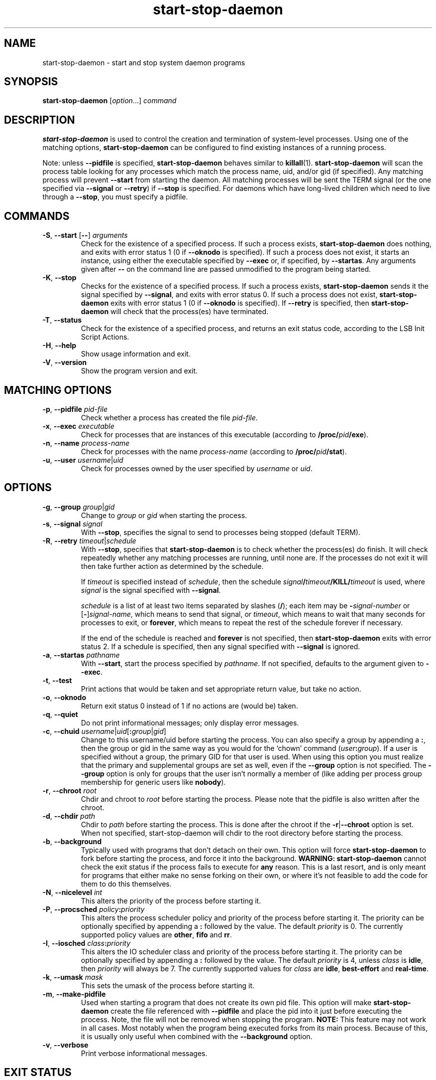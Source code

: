 .TH start\-stop\-daemon 8 "2011-07-04" "Debian Project" "dpkg utilities"
.SH NAME
start\-stop\-daemon \- start and stop system daemon programs
.
.SH SYNOPSIS
.B start\-stop\-daemon
.RI [ option "...] " command
.
.SH DESCRIPTION
.B start\-stop\-daemon
is used to control the creation and termination of system-level processes.
Using one of the matching options, \fBstart\-stop\-daemon\fP
can be configured to find existing instances of a running process.
.PP
Note: unless
.B \-\-pidfile
is specified,
.B start\-stop\-daemon
behaves similar to
.BR killall (1).
.B start\-stop\-daemon
will scan the process table looking for any processes which
match the process name, uid, and/or gid (if specified). Any
matching process will prevent
.BR \-\-start
from starting the daemon. All matching processes will be sent the TERM
signal (or the one specified via \fB\-\-signal\fP or \fB\-\-retry\fP) if
.BR \-\-stop
is specified. For daemons which have long-lived children
which need to live through a
.BR \-\-stop ,
you must specify a pidfile.
.
.SH COMMANDS
.TP
.BR \-S ", " \-\-start " [" \-\- "] \fIarguments\fP"
Check for the existence of a specified process.
If such a process exists,
.B start\-stop\-daemon
does nothing, and exits with error status 1 (0 if
.BR \-\-oknodo
is specified).
If such a process does not exist, it starts an
instance, using either the executable specified by
.B \-\-exec
or, if specified, by
.BR \-\-startas .
Any arguments given after
.BR \-\-
on the command line are passed unmodified to the program being
started.
.TP
.BR \-K ", " \-\-stop
Checks for the existence of a specified process.
If such a process exists,
.B start\-stop\-daemon
sends it the signal specified by
.BR \-\-signal ,
and exits with error status 0.
If such a process does not exist,
.B start\-stop\-daemon
exits with error status 1
(0 if
.BR \-\-oknodo
is specified). If
.B \-\-retry
is specified, then
.B start\-stop\-daemon
will check that the process(es) have terminated.
.TP
.BR \-T ", " \-\-status
Check for the existence of a specified process, and returns an exit status
code, according to the LSB Init Script Actions.
.TP
.BR \-H ", " \-\-help
Show usage information and exit.
.TP
.BR \-V ", " \-\-version
Show the program version and exit.
.
.SH MATCHING OPTIONS
.TP
.BR \-p ", " \-\-pidfile " \fIpid-file\fP"
Check whether a process has created the file
.IR pid-file .
.TP
.BR \-x ", " \-\-exec " \fIexecutable\fP"
Check for processes that are instances of this executable (according to
\fB/proc/\fIpid\fP/exe\fR).
.TP
.BR \-n ", " \-\-name " \fIprocess-name\fP"
Check for processes with the name
.I process-name
(according to
.BR /proc/\fIpid\fB/stat\fP ).
.TP
.BR \-u ", " \-\-user " \fIusername\fP|\fIuid\fP
Check for processes owned by the user specified by
.I username
or
.IR uid .
.
.SH OPTIONS
.TP
.BR \-g ", " \-\-group " \fIgroup\fP|\fIgid\fP"
Change to \fIgroup\fP or \fIgid\fP when starting the process.
.TP
.BR \-s ", " \-\-signal " \fIsignal\fP"
With
.BR \-\-stop ,
specifies the signal to send to processes being stopped (default TERM).
.TP
.BR \-R ", " \-\-retry " \fItimeout\fP|\fIschedule\fP"
With
.BR \-\-stop ,
specifies that
.B start\-stop\-daemon
is to check whether the process(es)
do finish. It will check repeatedly whether any matching processes
are running, until none are. If the processes do not exit it will
then take further action as determined by the schedule.

If
.I timeout
is specified instead of
.IR schedule ,
then the schedule
.IB signal / timeout /KILL/ timeout
is used, where
.I signal
is the signal specified with
.BR \-\-signal .

.I schedule
is a list of at least two items separated by slashes
.RB ( / );
each item may be
.BI \- signal-number
or [\fB\-\fP]\fIsignal-name\fP,
which means to send that signal,
or
.IR timeout ,
which means to wait that many seconds for processes to
exit,
or
.BR forever ,
which means to repeat the rest of the schedule forever if
necessary.

If the end of the schedule is reached and
.BR forever
is not specified, then
.B start\-stop\-daemon
exits with error status 2.
If a schedule is specified, then any signal specified
with
.B \-\-signal
is ignored.
.TP
.BR \-a ", " \-\-startas " \fIpathname\fP"
With
.BR \-\-start ,
start the process specified by
.IR pathname .
If not specified, defaults to the argument given to
.BR \-\-exec .
.TP
.BR \-t ", " \-\-test
Print actions that would be taken and set appropriate return value,
but take no action.
.TP
.BR \-o ", " \-\-oknodo
Return exit status 0 instead of 1 if no actions are (would be) taken.
.TP
.BR \-q ", " \-\-quiet
Do not print informational messages; only display error messages.
.TP
.BR \-c ", " \-\-chuid " \fIusername\fR|\fIuid\fP[\fB:\fP\fIgroup\fR|\fIgid\fP]"
Change to this username/uid before starting the process. You can also
specify a group by appending a
.BR : ,
then the group or gid in the same way
as you would for the `chown' command (\fIuser\fP\fB:\fP\fIgroup\fP).
If a user is specified without a group, the primary GID for that user is used.
When using this option
you must realize that the primary and supplemental groups are set as well,
even if the
.B \-\-group
option is not specified. The
.B \-\-group
option is only for
groups that the user isn't normally a member of (like adding per process
group membership for generic users like
.BR nobody ).
.TP
.BR \-r ", " \-\-chroot " \fIroot\fP"
Chdir and chroot to
.I root
before starting the process. Please note that the pidfile is also written
after the chroot.
.TP
.BR \-d ", " \-\-chdir " \fIpath\fP"
Chdir to
.I path
before starting the process. This is done after the chroot if the
\fB\-r\fP|\fB\-\-chroot\fP option is set. When not specified,
start\-stop\-daemon will chdir to the root directory before starting
the process.
.TP
.BR \-b ", " \-\-background
Typically used with programs that don't detach on their own. This option
will force
.B start\-stop\-daemon
to fork before starting the process, and force it into the background.
.B WARNING: start\-stop\-daemon
cannot check the exit status if the process fails to execute for
.B any
reason. This is a last resort, and is only meant for programs that either
make no sense forking on their own, or where it's not feasible to add the
code for them to do this themselves.
.TP
.BR \-N ", " \-\-nicelevel " \fIint\fP"
This alters the priority of the process before starting it.
.TP
.BR \-P ", " \-\-procsched " \fIpolicy\fP\fB:\fP\fIpriority\fP"
This alters the process scheduler policy and priority of the process before
starting it. The priority can be optionally specified by appending a \fB:\fP
followed by the value. The default \fIpriority\fP is 0. The currently
supported policy values are \fBother\fP, \fBfifo\fP and \fBrr\fP.
.TP
.BR \-I ", " \-\-iosched " \fIclass\fP\fB:\fP\fIpriority\fP"
This alters the IO scheduler class and priority of the process before starting
it. The priority can be optionally specified by appending a \fB:\fP followed
by the value. The default \fIpriority\fP is 4, unless \fIclass\fP is \fBidle\fP,
then \fIpriority\fP will always be 7. The currently supported values for
\fIclass\fP are \fBidle\fP, \fBbest-effort\fP and \fBreal-time\fP.
.TP
.BR \-k ", " \-\-umask " \fImask\fP"
This sets the umask of the process before starting it.
.TP
.BR \-m ", " \-\-make\-pidfile
Used when starting a program that does not create its own pid file. This
option will make
.B start\-stop\-daemon
create the file referenced with
.B \-\-pidfile
and place the pid into it just before executing the process. Note, the
file will not be removed when stopping the program.
.B NOTE:
This feature may not work in all cases. Most notably when the program
being executed forks from its main process. Because of this, it is usually
only useful when combined with the
.B \-\-background
option.
.TP
.BR \-v ", " \-\-verbose
Print verbose informational messages.
.
.SH EXIT STATUS
.TP
.B 0
The requested action was performed. If
.B \-\-oknodo
was specified, it's also possible that nothing had to be done.
This can happen when
.B \-\-start
was specified and a matching process was already running, or when
.B \-\-stop
was specified and there were no matching processes.
.TP
.B 1
If
.B \-\-oknodo
was not specified and nothing was done.
.TP
.B 2
If
.B \-\-stop
and
.B \-\-retry
were specified, but the end of the schedule was reached and the processes were
still running.
.TP
.B 3
Any other error.
.PP
When using the \fB\-\-status\fP command, the following status codes are
returned:
.TP
.B 0
Program is running.
.TP
.B 1
Program is not running and the pid file exists.
.TP
.B 3
Program is not running.
.TP
.B 4
Unable to determine program status.
.
.SH EXAMPLE
Start the \fBfood\fP daemon, unless one is already running (a process named
food, running as user food, with pid in food.pid):
.IP
.nf
start\-stop\-daemon \-\-start \-\-oknodo \-\-user food \-\-name food \-\-pidfile /var/run/food.pid \-\-startas /usr/sbin/food \-\-chuid food \-\- \-\-daemon
.fi
.PP
Send \fBSIGTERM\fP to \fBfood\fP and wait up to 5 seconds for it to stop:
.IP
.nf
start\-stop\-daemon \-\-stop \-\-oknodo \-\-user food \-\-name food \-\-pidfile /var/run/food.pid \-\-retry 5
.fi
.PP
Demonstration of a custom schedule for stopping \fBfood\fP:
.IP
.nf
start\-stop\-daemon \-\-stop \-\-oknodo \-\-user food \-\-name food \-\-pidfile /var/run/food.pid \-\-retry=TERM/30/KILL/5
.fi
.PP
.
.SH AUTHORS
Marek Michalkiewicz <marekm@i17linuxb.ists.pwr.wroc.pl> based on
a previous version by Ian Jackson <ian@chiark.greenend.org.uk>.

Manual page by Klee Dienes <klee@mit.edu>, partially reformatted
by Ian Jackson.
